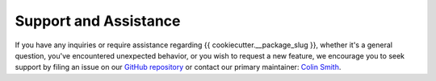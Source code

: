 .. _support:

Support and Assistance
======================

If you have any inquiries or require assistance regarding {{ cookiecutter.__package_slug }}, whether it's a general question, you've encountered unexpected behavior, or you wish to request a new feature, we encourage you to seek support by filing an issue on our `GitHub repository`_ or contact our primary maintainer: `Colin Smith`_.

.. _GitHub repository: https://github.com/clnsmth/{{ cookiecutter.__package_slug }}/issues
.. _Colin Smith: https://github.com/clnsmth
